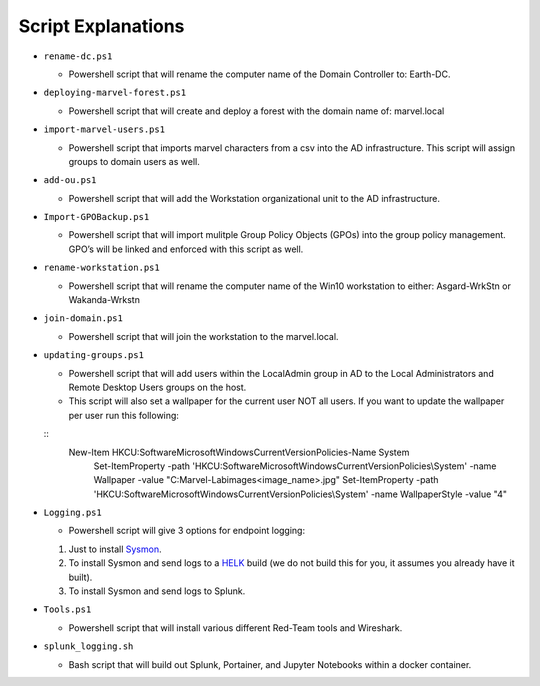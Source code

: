 ********************
Script Explanations 
********************
-  ``rename-dc.ps1``

   -  Powershell script that will rename the computer name of the Domain
      Controller to: Earth-DC.

-  ``deploying-marvel-forest.ps1``

   -  Powershell script that will create and deploy a forest with the
      domain name of: marvel.local

-  ``import-marvel-users.ps1``

   -  Powershell script that imports marvel characters from a csv into
      the AD infrastructure. This script will assign groups to domain
      users as well.

-  ``add-ou.ps1``

   -  Powershell script that will add the Workstation organizational
      unit to the AD infrastructure.

-  ``Import-GPOBackup.ps1``

   -  Powershell script that will import mulitple Group Policy Objects
      (GPOs) into the group policy management. GPO’s will be linked and
      enforced with this script as well.

-  ``rename-workstation.ps1``

   -  Powershell script that will rename the computer name of the Win10
      workstation to either: Asgard-WrkStn or Wakanda-Wrkstn

-  ``join-domain.ps1``

   -  Powershell script that will join the workstation to the
      marvel.local.

-  ``updating-groups.ps1``

   -  Powershell script that will add users within the LocalAdmin group
      in AD to the Local Administrators and Remote Desktop Users groups
      on the host.
   - This script will also set a wallpaper for the current user NOT all users. If you want to update the wallpaper per user run this following: 

   ::
    New-Item HKCU:\Software\Microsoft\Windows\CurrentVersion\Policies\ -Name System
        Set-ItemProperty -path 'HKCU:\Software\Microsoft\Windows\CurrentVersion\Policies\\System' -name Wallpaper -value "C:\Marvel-Lab\images\<image_name>.jpg"
        Set-ItemProperty -path 'HKCU:\Software\Microsoft\Windows\CurrentVersion\Policies\\System' -name WallpaperStyle -value "4"

-  ``Logging.ps1``

   -  Powershell script will give 3 options for endpoint logging:

   1) Just to install `Sysmon`_.
   2) To install Sysmon and send logs to a `HELK`_ build (we do not
      build this for you, it assumes you already have it built).
   3) To install Sysmon and send logs to Splunk.

-  ``Tools.ps1``

   -  Powershell script that will install various different Red-Team
      tools and Wireshark.

-  ``splunk_logging.sh``

   -  Bash script that will build out Splunk, Portainer, and Jupyter
      Notebooks within a docker container.

.. _Sysmon: https://docs.microsoft.com/en-us/sysinternals/downloads/sysmon
.. _HELK: https://github.com/Cyb3rWard0g/HELK